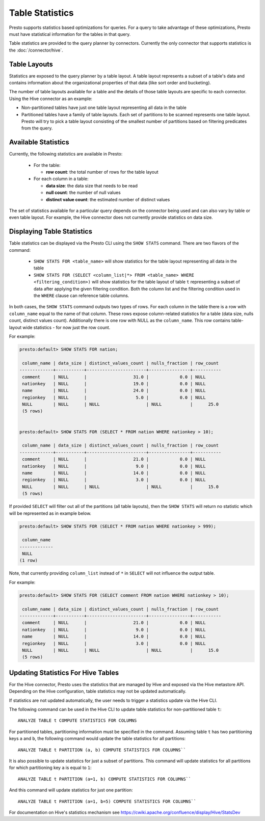 ================
Table Statistics
================

Presto supports statistics based optimizations for queries. For a query to take advantage of these optimizations,
Presto must have statistical information for the tables in that query.

Table statistics are provided to the query planner by connectors.
Currently the only connector that supports statistics is the :doc:`/connector/hive`.

Table Layouts
-------------

Statistics are exposed to the query planner by a table layout. A table layout represents a subset of a table's data
and contains information about the organizational properties of that data (like sort order and bucketing).

The number of table layouts available for a table and the details of those table layouts are specific to each connector.
Using the Hive connector as an example:

* Non-partitioned tables have just one table layout representing all data in the table
* Partitioned tables have a family of table layouts. Each set of partitions to be scanned represents one table layout.
  Presto will try to pick a table layout consisting of the smallest number of partitions based on filtering predicates
  from the query.

Available Statistics
--------------------

Currently, the following statistics are available in Presto:

 * For the table:

   * **row count**: the total number of rows for the table layout

 * For each column in a table:

   * **data size**: the data size that needs to be read
   * **null count**: the number of null values
   * **distinct value count**: the estimated number of distinct values


The set of statistics available for a particular query depends on the connector being used and can also vary by table or
even table layout. For example, the Hive connector does not currently provide statistics on data size.

Displaying Table Statistics
---------------------------

Table statistics can be displayed via the Presto CLI using the ``SHOW STATS`` command.
There are two flavors of the command:

 * ``SHOW STATS FOR <table_name>`` will show statistics for the table layout representing all data in the table
 * ``SHOW STATS FOR (SELECT <column_list|*> FROM <table_name> WHERE <filtering_condition>)``
   will show statistics for the table layout of table ``t`` representing a subset of data after applying the given filtering
   condition. Both the column list and the filtering condition used in the ``WHERE`` clause can reference table columns.

In both cases, the ``SHOW STATS`` command outputs two types of rows.
For each column in the table there is a row with ``column_name`` equal to the name of that column.
These rows expose column-related statistics for a table (data size, nulls count, distinct values count).
Additionally there is one row with NULL as the ``column_name``. This row contains table-layout wide statistics - for now just the row count.

For example:

.. code-block:: none

    presto:default> SHOW STATS FOR nation;

     column_name | data_size | distinct_values_count | nulls_fraction | row_count
    -------------+-----------+-----------------------+----------------+-----------
     comment     | NULL      |                  31.0 |            0.0 | NULL
     nationkey   | NULL      |                  19.0 |            0.0 | NULL
     name        | NULL      |                  24.0 |            0.0 | NULL
     regionkey   | NULL      |                   5.0 |            0.0 | NULL
     NULL        | NULL      | NULL                  | NULL           |      25.0
     (5 rows)


    presto:default> SHOW STATS FOR (SELECT * FROM nation WHERE nationkey > 10);

     column_name | data_size | distinct_values_count | nulls_fraction | row_count
    -------------+-----------+-----------------------+----------------+-----------
     comment     | NULL      |                  21.0 |            0.0 | NULL
     nationkey   | NULL      |                   9.0 |            0.0 | NULL
     name        | NULL      |                  14.0 |            0.0 | NULL
     regionkey   | NULL      |                   3.0 |            0.0 | NULL
     NULL        | NULL      | NULL                  | NULL           |      15.0
     (5 rows)

If provided ``SELECT`` will filter out all of the partitions (all table layouts),
then the ``SHOW STATS`` will return no statistic which will be represented as in example below.

.. code-block:: none

    presto:default> SHOW STATS FOR (SELECT * FROM nation WHERE nationkey > 999);

     column_name
    -------------
     NULL
    (1 row)

Note, that currently providing ``column_list`` instead of ``*`` in ``SELECT`` will not influence the output table.

For example:

.. code-block:: none

    presto:default> SHOW STATS FOR (SELECT comment FROM nation WHERE nationkey > 10);

     column_name | data_size | distinct_values_count | nulls_fraction | row_count
    -------------+-----------+-----------------------+----------------+-----------
     comment     | NULL      |                  21.0 |            0.0 | NULL
     nationkey   | NULL      |                   9.0 |            0.0 | NULL
     name        | NULL      |                  14.0 |            0.0 | NULL
     regionkey   | NULL      |                   3.0 |            0.0 | NULL
     NULL        | NULL      | NULL                  | NULL           |      15.0
     (5 rows)


Updating Statistics For Hive Tables
-----------------------------------

For the Hive connector, Presto uses the statistics that are managed by Hive and exposed via the Hive metastore API.
Depending on the Hive configuration, table statistics may not be updated automatically.

If statistics are not updated automatically, the user needs to trigger a statistics update via the Hive CLI.

The following command can be used in the Hive CLI to update table statistics for non-partitioned table ``t``::

        ANALYZE TABLE t COMPUTE STATISTICS FOR COLUMNS

For partitioned tables, partitioning information must be specified in the command.
Assuming table ``t`` has two partitioning keys ``a`` and ``b``, the following command would
update the table statistics for all partitions::

        ANALYZE TABLE t PARTITION (a, b) COMPUTE STATISTICS FOR COLUMNS``

It is also possible to update statistics for just a subset of partitions.
This command will update statistics for all partitions for which partitioning key ``a`` is equal to ``1``::

        ANALYZE TABLE t PARTITION (a=1, b) COMPUTE STATISTICS FOR COLUMNS``

And this command will update statistics for just one partition::

        ANALYZE TABLE t PARTITION (a=1, b=5) COMPUTE STATISTICS FOR COLUMNS``

For documentation on Hive's statistics mechanism see https://cwiki.apache.org/confluence/display/Hive/StatsDev
